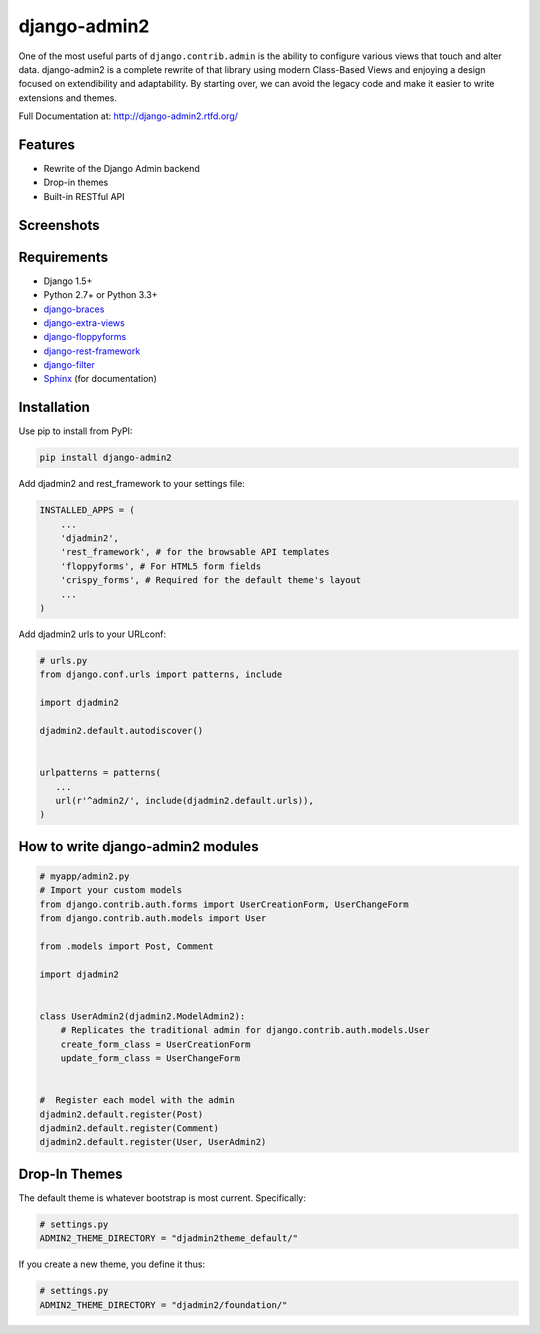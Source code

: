 ===============
django-admin2
===============

.. image:: https://travis-ci.org/pydanny/django-admin2.png
   :alt: Build Status
   :target: https://travis-ci.org/pydanny/django-admin2
.. image:: https://coveralls.io/repos/pydanny/django-admin2/badge.png?branch=develop
   :alt: Coverage Status
   :target: https://coveralls.io/r/pydanny/django-admin2
.. image:: https://pypip.in/v/django-admin2/badge.png
   :target: https://crate.io/packages/django-admin2/
.. image:: https://pypip.in/d/django-admin2/badge.png
   :target: https://crate.io/packages/django-admin2/

One of the most useful parts of ``django.contrib.admin`` is the ability to
configure various views that touch and alter data. django-admin2 is a complete
rewrite of that library using modern Class-Based Views and enjoying a design
focused on extendibility and adaptability. By starting over, we can avoid the
legacy code and make it easier to write extensions and themes.

Full Documentation at: http://django-admin2.rtfd.org/

Features
=============

* Rewrite of the Django Admin backend
* Drop-in themes
* Built-in RESTful API

Screenshots
===========

.. image:: https://github.com/pydanny/django-admin2/raw/develop/screenshots/Site_administration.png
    :width: 722px
    :alt: Site administration
    :align: center
    :target: https://github.com/pydanny/django-admin2/raw/develop/screenshots/Site_administration.png

.. image:: https://github.com/pydanny/django-admin2/raw/develop/screenshots/Select_user.png
    :width: 722px
    :alt: Select user
    :align: center
    :target: https://github.com/pydanny/django-admin2/raw/develop/screenshots/Select_user.png

Requirements
=============

* Django 1.5+
* Python 2.7+ or Python 3.3+
* django-braces_
* django-extra-views_
* django-floppyforms_
* django-rest-framework_
* django-filter_
* Sphinx_ (for documentation)

.. _django-braces: https://github.com/brack3t/django-braces
.. _django-extra-views: https://github.com/AndrewIngram/django-extra-views
.. _django-floppyforms: https://github.com/brutasse/django-floppyforms
.. _django-rest-framework: https://github.com/tomchristie/django-rest-framework
.. _django-filter: https://github.com/alex/django-filter
.. _Sphinx: http://sphinx-doc.org/



Installation
============

Use pip to install from PyPI:

.. code-block:: python

   pip install django-admin2

Add djadmin2 and rest_framework to your settings file:

.. code-block:: python

    INSTALLED_APPS = (
        ...
        'djadmin2',
        'rest_framework', # for the browsable API templates
        'floppyforms', # For HTML5 form fields
        'crispy_forms', # Required for the default theme's layout
        ...
    )

Add djadmin2 urls to your URLconf:

.. code-block:: python

   # urls.py
   from django.conf.urls import patterns, include

   import djadmin2

   djadmin2.default.autodiscover()


   urlpatterns = patterns(
      ...
      url(r'^admin2/', include(djadmin2.default.urls)),
   )


How to write django-admin2 modules
=====================================

.. code-block:: python

  # myapp/admin2.py
  # Import your custom models
  from django.contrib.auth.forms import UserCreationForm, UserChangeForm
  from django.contrib.auth.models import User

  from .models import Post, Comment

  import djadmin2


  class UserAdmin2(djadmin2.ModelAdmin2):
      # Replicates the traditional admin for django.contrib.auth.models.User
      create_form_class = UserCreationForm
      update_form_class = UserChangeForm


  #  Register each model with the admin
  djadmin2.default.register(Post)
  djadmin2.default.register(Comment)
  djadmin2.default.register(User, UserAdmin2)


Drop-In Themes
===============

The default theme is whatever bootstrap is most current. Specifically:

.. code-block:: python

    # settings.py
    ADMIN2_THEME_DIRECTORY = "djadmin2theme_default/"

If you create a new theme, you define it thus:

.. code-block:: python

    # settings.py
    ADMIN2_THEME_DIRECTORY = "djadmin2/foundation/"


